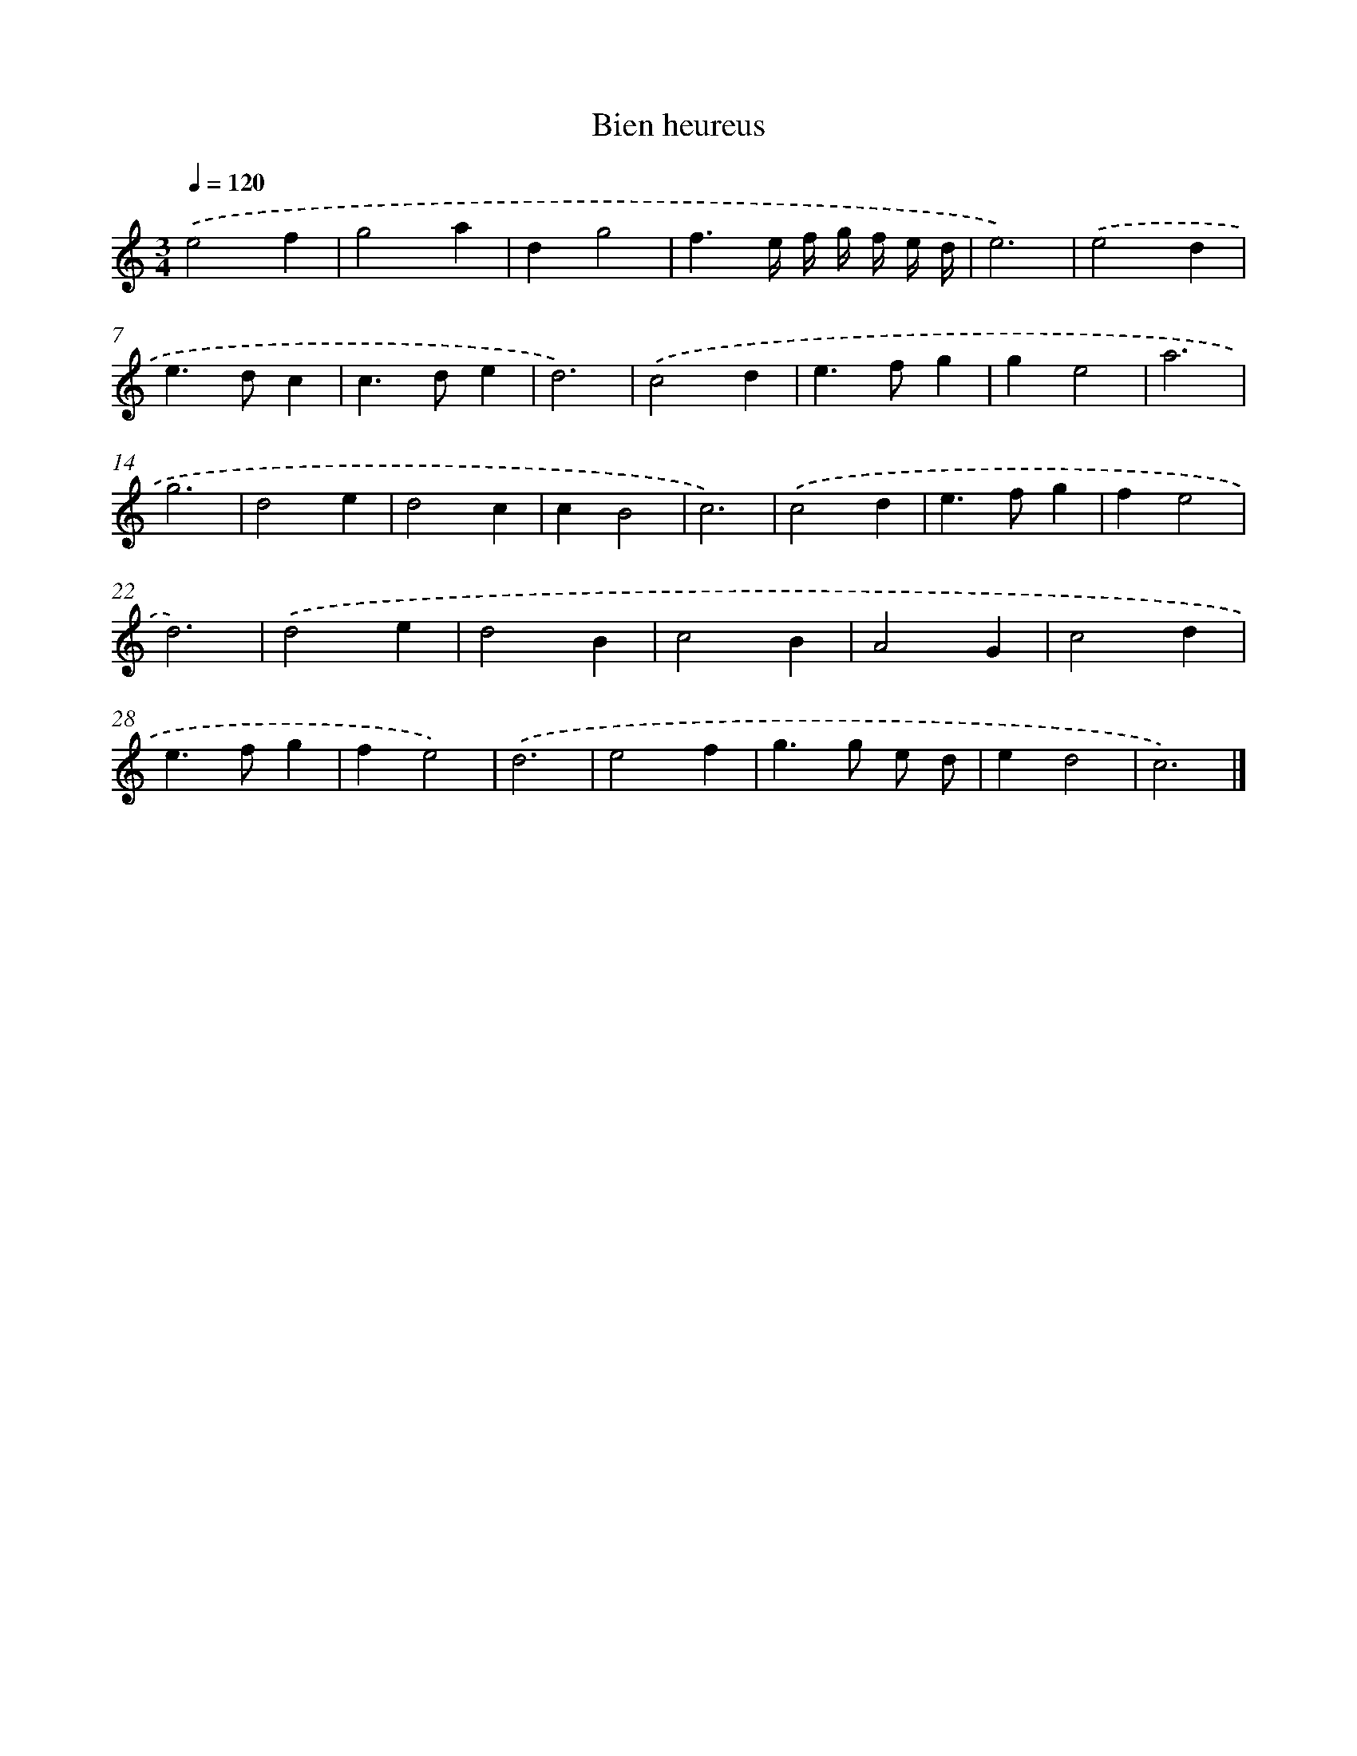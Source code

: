 X: 399
T: Bien heureus
%%abc-version 2.0
%%abcx-abcm2ps-target-version 5.9.1 (29 Sep 2008)
%%abc-creator hum2abc beta
%%abcx-conversion-date 2018/11/01 14:35:32
%%humdrum-veritas 2663871361
%%humdrum-veritas-data 2121949227
%%continueall 1
%%barnumbers 0
L: 1/4
M: 3/4
Q: 1/4=120
K: C clef=treble
.('e2f |
g2a |
dg2 |
f3/e// f// g// f// e// d// |
e3) |
.('e2d |
e>dc |
c>de |
d3) |
.('c2d |
e>fg |
ge2 |
a3 |
g3 |
d2e |
d2c |
cB2 |
c3) |
.('c2d |
e>fg |
fe2 |
d3) |
.('d2e |
d2B |
c2B |
A2G |
c2d |
e>fg |
fe2) |
.('d3 |
e2f |
g>g e/ d/ |
ed2 |
c3) |]
